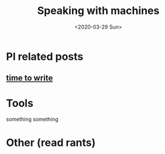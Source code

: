#+TITLE: Speaking with machines
#+DATE: <2020-03-29 Sun>
#+OPTIONS: H:2 toc:nil num:nil

* Pl related posts

** [[file:posts/time-to-write.org][time to write]]

* Tools

  something something

* Other (read rants)

